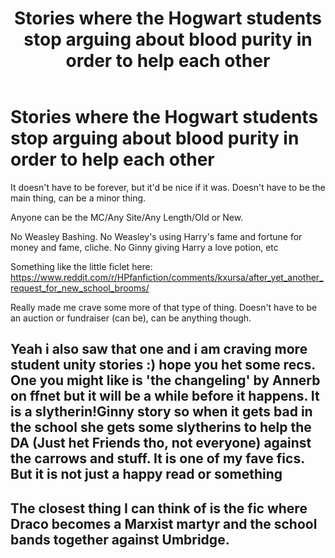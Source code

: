 #+TITLE: Stories where the Hogwart students stop arguing about blood purity in order to help each other

* Stories where the Hogwart students stop arguing about blood purity in order to help each other
:PROPERTIES:
:Author: NotSoSnarky
:Score: 25
:DateUnix: 1610750534.0
:DateShort: 2021-Jan-16
:FlairText: Request/Prompt
:END:
It doesn't have to be forever, but it'd be nice if it was. Doesn't have to be the main thing, can be a minor thing.

Anyone can be the MC/Any Site/Any Length/Old or New.

No Weasley Bashing. No Weasley's using Harry's fame and fortune for money and fame, cliche. No Ginny giving Harry a love potion, etc

Something like the little ficlet here: [[https://www.reddit.com/r/HPfanfiction/comments/kxursa/after_yet_another_request_for_new_school_brooms/]]

Really made me crave some more of that type of thing. Doesn't have to be an auction or fundraiser (can be), can be anything though.


** Yeah i also saw that one and i am craving more student unity stories :) hope you het some recs. One you might like is 'the changeling' by Annerb on ffnet but it will be a while before it happens. It is a slytherin!Ginny story so when it gets bad in the school she gets some slytherins to help the DA (Just het Friends tho, not everyone) against the carrows and stuff. It is one of my fave fics. But it is not just a happy read or something
:PROPERTIES:
:Author: Flemseltje
:Score: 1
:DateUnix: 1610800194.0
:DateShort: 2021-Jan-16
:END:


** The closest thing I can think of is the fic where Draco becomes a Marxist martyr and the school bands together against Umbridge.
:PROPERTIES:
:Author: darlingnicky
:Score: 1
:DateUnix: 1610845284.0
:DateShort: 2021-Jan-17
:END:
